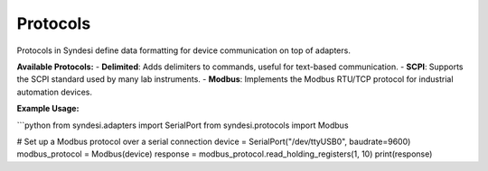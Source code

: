 Protocols
=========

Protocols in Syndesi define data formatting for device communication on top of adapters.

**Available Protocols:**
- **Delimited**: Adds delimiters to commands, useful for text-based communication.
- **SCPI**: Supports the SCPI standard used by many lab instruments.
- **Modbus**: Implements the Modbus RTU/TCP protocol for industrial automation devices.

**Example Usage:**

```python
from syndesi.adapters import SerialPort
from syndesi.protocols import Modbus

# Set up a Modbus protocol over a serial connection
device = SerialPort("/dev/ttyUSB0", baudrate=9600)
modbus_protocol = Modbus(device)
response = modbus_protocol.read_holding_registers(1, 10)
print(response) 